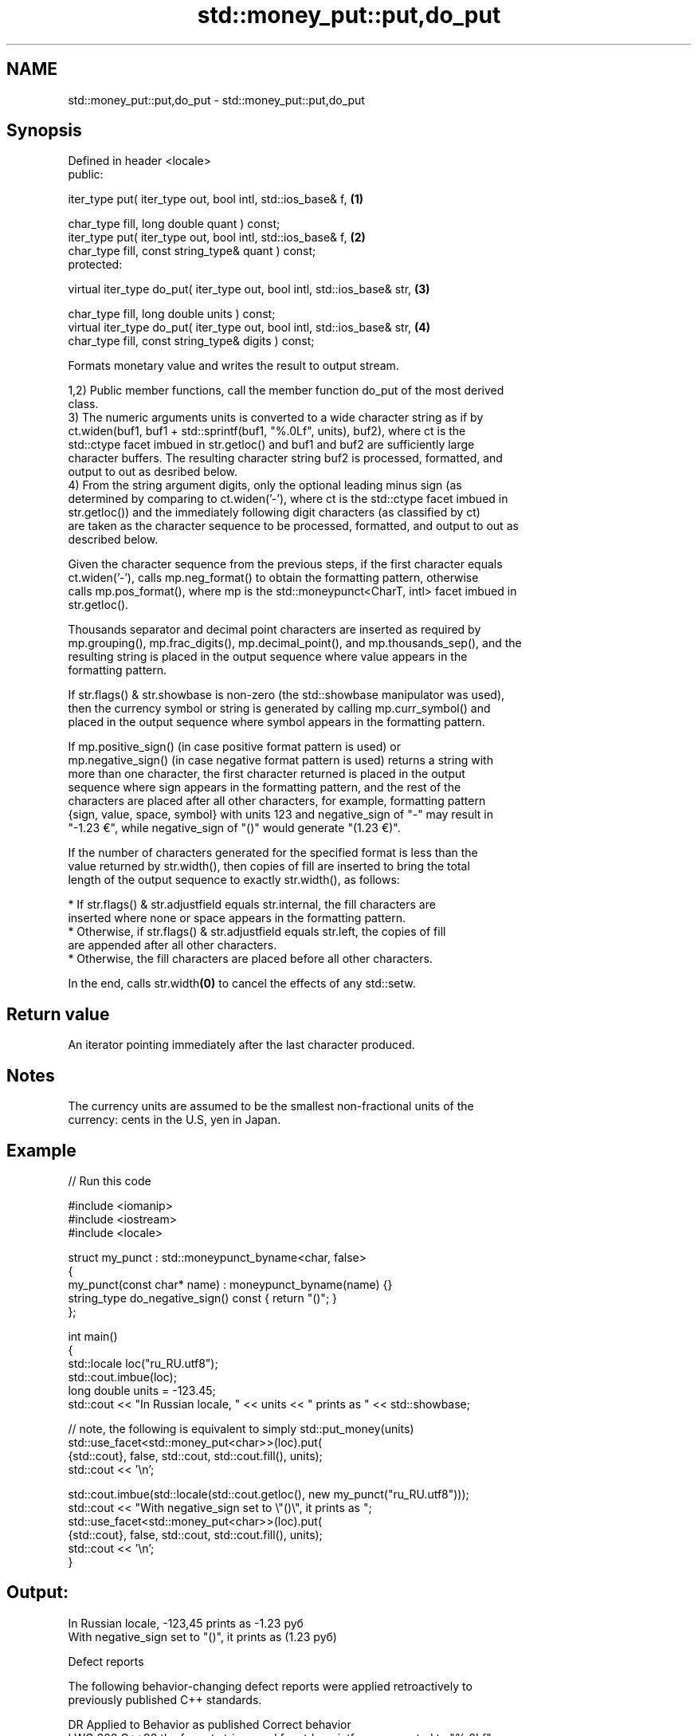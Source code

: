 .TH std::money_put::put,do_put 3 "2024.06.10" "http://cppreference.com" "C++ Standard Libary"
.SH NAME
std::money_put::put,do_put \- std::money_put::put,do_put

.SH Synopsis
   Defined in header <locale>
   public:

   iter_type put( iter_type out, bool intl, std::ios_base& f,                   \fB(1)\fP

                  char_type fill, long double quant ) const;
   iter_type put( iter_type out, bool intl, std::ios_base& f,                   \fB(2)\fP
                  char_type fill, const string_type& quant ) const;
   protected:

   virtual iter_type do_put( iter_type out, bool intl, std::ios_base& str,      \fB(3)\fP

                             char_type fill, long double units ) const;
   virtual iter_type do_put( iter_type out, bool intl, std::ios_base& str,      \fB(4)\fP
                             char_type fill, const string_type& digits ) const;

   Formats monetary value and writes the result to output stream.

   1,2) Public member functions, call the member function do_put of the most derived
   class.
   3) The numeric arguments units is converted to a wide character string as if by
   ct.widen(buf1, buf1 + std::sprintf(buf1, "%.0Lf", units), buf2), where ct is the
   std::ctype facet imbued in str.getloc() and buf1 and buf2 are sufficiently large
   character buffers. The resulting character string buf2 is processed, formatted, and
   output to out as desribed below.
   4) From the string argument digits, only the optional leading minus sign (as
   determined by comparing to ct.widen('-'), where ct is the std::ctype facet imbued in
   str.getloc()) and the immediately following digit characters (as classified by ct)
   are taken as the character sequence to be processed, formatted, and output to out as
   described below.

   Given the character sequence from the previous steps, if the first character equals
   ct.widen('-'), calls mp.neg_format() to obtain the formatting pattern, otherwise
   calls mp.pos_format(), where mp is the std::moneypunct<CharT, intl> facet imbued in
   str.getloc().

   Thousands separator and decimal point characters are inserted as required by
   mp.grouping(), mp.frac_digits(), mp.decimal_point(), and mp.thousands_sep(), and the
   resulting string is placed in the output sequence where value appears in the
   formatting pattern.

   If str.flags() & str.showbase is non-zero (the std::showbase manipulator was used),
   then the currency symbol or string is generated by calling mp.curr_symbol() and
   placed in the output sequence where symbol appears in the formatting pattern.

   If mp.positive_sign() (in case positive format pattern is used) or
   mp.negative_sign() (in case negative format pattern is used) returns a string with
   more than one character, the first character returned is placed in the output
   sequence where sign appears in the formatting pattern, and the rest of the
   characters are placed after all other characters, for example, formatting pattern
   {sign, value, space, symbol} with units 123 and negative_sign of "-" may result in
   "-1.23 €", while negative_sign of "()" would generate "(1.23 €)".

   If the number of characters generated for the specified format is less than the
   value returned by str.width(), then copies of fill are inserted to bring the total
   length of the output sequence to exactly str.width(), as follows:

     * If str.flags() & str.adjustfield equals str.internal, the fill characters are
       inserted where none or space appears in the formatting pattern.
     * Otherwise, if str.flags() & str.adjustfield equals str.left, the copies of fill
       are appended after all other characters.
     * Otherwise, the fill characters are placed before all other characters.

   In the end, calls str.width\fB(0)\fP to cancel the effects of any std::setw.

.SH Return value

   An iterator pointing immediately after the last character produced.

.SH Notes

   The currency units are assumed to be the smallest non-fractional units of the
   currency: cents in the U.S, yen in Japan.

.SH Example


// Run this code

 #include <iomanip>
 #include <iostream>
 #include <locale>

 struct my_punct : std::moneypunct_byname<char, false>
 {
     my_punct(const char* name) : moneypunct_byname(name) {}
     string_type do_negative_sign() const { return "()"; }
 };

 int main()
 {
     std::locale loc("ru_RU.utf8");
     std::cout.imbue(loc);
     long double units = -123.45;
     std::cout << "In Russian locale, " << units << " prints as " << std::showbase;

     // note, the following is equivalent to simply std::put_money(units)
     std::use_facet<std::money_put<char>>(loc).put(
         {std::cout}, false, std::cout, std::cout.fill(), units);
     std::cout << '\\n';

     std::cout.imbue(std::locale(std::cout.getloc(), new my_punct("ru_RU.utf8")));
     std::cout << "With negative_sign set to \\"()\\", it prints as ";
     std::use_facet<std::money_put<char>>(loc).put(
         {std::cout}, false, std::cout, std::cout.fill(), units);
     std::cout << '\\n';
 }

.SH Output:

 In Russian locale, -123,45 prints as -1.23 руб
 With negative_sign set to "()", it prints as (1.23 руб)

   Defect reports

   The following behavior-changing defect reports were applied retroactively to
   previously published C++ standards.

     DR    Applied to            Behavior as published               Correct behavior
   LWG 328 C++98      the format string used for std::sprintf was  corrected to "%.0Lf"
                      "%.01f"

.SH See also

              defines monetary formatting parameters used by std::money_get and
   moneypunct std::money_put
              \fI(class template)\fP
   money_get  parses and constructs a monetary value from an input character sequence
              \fI(class template)\fP
   put_money  formats and outputs a monetary value
   \fI(C++11)\fP    \fI(function template)\fP
